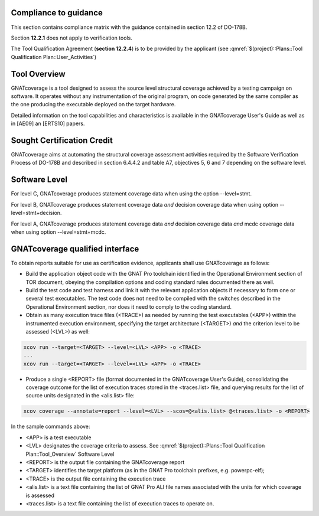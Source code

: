 Compliance to guidance
======================
This section contains compliance matrix with the guidance contained in section 12.2 of DO-178B. 

.. csv-table:: **Section 12.2**
   :delim: |
   :header: "Section", "Data", "Notes"

   12.2a|verification tool|see `Software Level`_
   12.2b|not applicable|verification tool
    12.2c (Software Configuration Management Hints)|Compliance matrix to table A-8 in :qmref:`$(project)::Plans::Software Configuration Management Hints`|Up to the applicant, see :qmref:`$(project)::Plans::Tool Qualification Plan::User_Activities`
   12.2c (Software Quality Assurance Plan) | Compliance matrix to to table A-9 in :qmref:`$(project)::Plans::Software Quality Assurance Plan`

Section **12.2.1** does not apply to verification tools.

.. csv-table:: **Section 12.2.2**
   :delim: |
   :header: "Section", "Data", "Notes"

   12.2.2 (Tool Operational Requirements)| Tool Operational Requirement document and Tests Results document|
   12.2.2 (Normal operational conditions)| `GNATcoverage Qualified Interface`_ |

.. csv-table:: **Section 12.2.3**
   :delim: |
   :header: "Section", "Data", "Notes"

   12.2.3a|To be provided by the applicant|See :qmref:`$(project)::Plans::Tool Qualification Plan::User_Activities`
   12.2.3b|CC2|GNATcoverage is qualified as a verification tool
   12.2.3c|Not applicable|GNATcoverage is qualified as a verification tool
   12.2.3.1|:qmref:`$(project)::Plans::Tool Qualification Plan` (this document)|Not required for verification tools, but still provided in this document
   12.2.3.2a|Tool Operational Requirement document (tor_tc.ppdf)|
   12.2.3.2b|GNATcoverage RM|
   12.2.3.2c|See :qmref:`$(project)::Plans::Tool Qualification Plan::Environment_Equivalence`
   12.2.3.2d|Not applicable|GNATcoverage is qualified as a verification tool

The Tool Qualification Agreement (**section 12.2.4**) is to be provided by the applicant (see :qmref:`$(project)::Plans::Tool Qualification Plan::User_Activities`)
   
   
Tool Overview
=============
GNATcoverage is a tool designed to assess the source level structural coverage achieved by a testing campaign on software. It operates without any instrumentation of the original program, on code generated by the same compiler as the one producing the executable deployed on the target hardware.

Detailed information on the tool capabilities and characteristics is available in the GNATcoverage User's Guide as well as in [AE09] an [ERTS10] papers.

Sought Certification Credit
===========================

GNATcoverage aims at automating the structural coverage assessment activities required by the Software Verification Process of DO-178B and described in section 6.4.4.2 and table A7, objectives 5, 6 and 7 depending on the software level.


Software Level
==============

For level C, GNATcoverage produces statement coverage data when using the option --level=stmt. 

For level B, GNATcoverage produces statement coverage data *and* decision coverage data when using option --level=stmt+decision.

For level A, GNATcoverage produces statement coverage data *and* decision coverage data *and* mcdc coverage data when using option --level=stmt+mcdc.

GNATcoverage qualified interface
================================

To obtain reports suitable for use as certification evidence, applicants shall use GNATcoverage as follows:

* Build the application object code with the GNAT Pro toolchain identified in the Operational Environment section of TOR document, obeying the compilation options and coding standard rules documented there as well.

* Build the test code and test harness and link it with the relevant application objects if necessary to form one or several test executables. The test code does not need to be compiled with the switches described in the Operational Environment section, nor does it need to comply to the coding standard.

* Obtain as many execution trace files (<TRACE>) as needed by running the test executables (<APP>) within the instrumented execution environment, specifying the target architecture (<TARGET>) *and* the criterion level to be assessed (<LVL>) as well:

.. code-block:: text 
 
 xcov run --target=<TARGET> --level=<LVL> <APP> -o <TRACE>
 ...
 xcov run --target=<TARGET> --level=<LVL> <APP> -o <TRACE>

* Produce a single <REPORT> file (format documented in the GNATcoverage User's Guide), consolidating the coverage outcome for the list of execution traces stored in the <traces.list> file, and querying results for the list of source units designated in the <alis.list> file:

.. code-block:: text

 xcov coverage --annotate=report --level=<LVL> --scos=@<alis.list> @<traces.list> -o <REPORT>

In the sample commands above:

* <APP> is a test executable
* <LVL> designates the coverage criteria to assess. See :qmref:`$(project)::Plans::Tool Qualification Plan::Tool_Overview` Software Level
* <REPORT> is the output file containing the GNATcoverage report
* <TARGET> identifies the target platform (as in the GNAT Pro toolchain prefixes, e.g.  powerpc-elf);
* <TRACE> is the output file containing the execution trace
* <alis.list> is a text file containing the list of GNAT Pro ALI file names associated with the units for which coverage is assessed
* <traces.list> is a text file containing the list of execution traces to operate on.